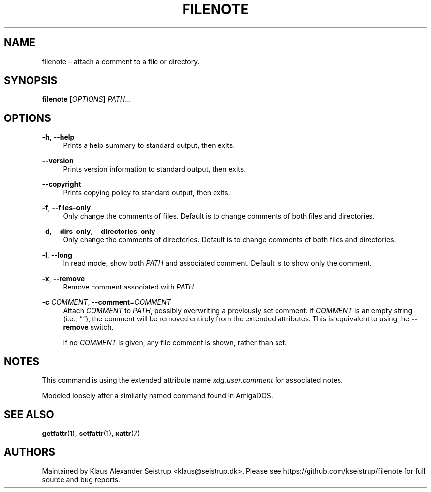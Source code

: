 .\" Generated by scdoc 1.10.0
.ie \n(.g .ds Aq \(aq
.el       .ds Aq '
.nh
.ad l
.\" Begin generated content:
.TH "FILENOTE" "1" "2019-12-15"
.P
.SH NAME
.P
filenote – attach a comment to a file or directory.
.P
.SH SYNOPSIS
.P
\fBfilenote\fR [\fIOPTIONS\fR] \fIPATH\fR…
.P
.SH OPTIONS
.P
\fB-h\fR, \fB--help\fR
.RS 4
Prints a help summary to standard output, then exits.
.P
.RE
\fB--version\fR
.RS 4
Prints version information to standard output, then exits.
.P
.RE
\fB--copyright\fR
.RS 4
Prints copying policy to standard output, then exits.
.P
.RE
\fB-f\fR, \fB--files-only\fR
.RS 4
Only change the comments of files. Default is to change
comments of both files and directories.
.P
.RE
\fB-d\fR, \fB--dirs-only\fR, \fB--directories-only\fR
.RS 4
Only change the comments of directories. Default is to
change comments of both files and directories.
.P
.RE
\fB-l\fR, \fB--long\fR
.RS 4
In read mode, show both \fIPATH\fR and associated comment.
Default is to show only the comment.
.P
.RE
\fB-x\fR, \fB--remove\fR
.RS 4
Remove comment associated with \fIPATH\fR.
.P
.RE
\fB-c\fR \fICOMMENT\fR, \fB--comment\fR=\fICOMMENT\fR
.RS 4
Attach \fICOMMENT\fR to \fIPATH\fR, possibly overwriting a previously
set comment. If \fICOMMENT\fR is an empty string (i.e., \fI""\fR), the
comment will be removed entirely from the extended attributes.
This is equivalent to using the \fB--remove\fR switch.
.P
If no \fICOMMENT\fR is given, any file comment is shown, rather
than set.
.P
.RE
.SH NOTES
.P
This command is using the extended attribute name \fIxdg.user.comment\fR for
associated notes.
.P
Modeled loosely after a similarly named command found in AmigaDOS.
.P
.SH SEE ALSO
.P
\fBgetfattr\fR(1), \fBsetfattr\fR(1), \fBxattr\fR(7)
.P
.SH AUTHORS
.P
Maintained by Klaus Alexander Seistrup <klaus@seistrup.dk>. Please see
https://github.com/kseistrup/filenote for full source and bug reports.
